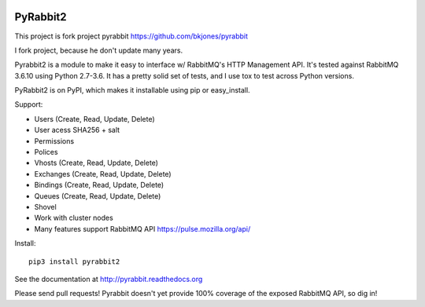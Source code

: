 .. image:: https://travis-ci.org/deslum/pyrabbit2.svg?branch=master
        :target: https://travis-ci.org/deslum/pyrabbit2
        
.. image:: https://img.shields.io/badge/python-2.x-yellow.svg
        :target: https://pypi.python.org/pypi/pyrabbit2/
        
.. image:: https://img.shields.io/badge/python-3.x-blue.svg
        :target: https://pypi.python.org/pypi/pyrabbit2/
        
==================
PyRabbit2
==================

This project is fork project pyrabbit https://github.com/bkjones/pyrabbit 

I fork project, because he don't update many years.

Pyrabbit2 is a module to make it easy to interface w/ RabbitMQ's HTTP Management
API.  It's tested against RabbitMQ 3.6.10 using Python 2.7-3.6. It has
a pretty solid set of tests, and I use tox to test across Python versions.

PyRabbit2 is on PyPI, which makes it installable using pip or easy_install.

Support:

* Users (Create, Read, Update, Delete)
* User acess SHA256 + salt 
* Permissions
* Polices
* Vhosts (Create, Read, Update, Delete)
* Exchanges (Create, Read, Update, Delete)
* Bindings (Create, Read, Update, Delete)
* Queues (Create, Read, Update, Delete)
* Shovel
* Work with cluster nodes
* Many features support RabbitMQ API https://pulse.mozilla.org/api/

Install::

     pip3 install pyrabbit2
     
     
See the documentation at http://pyrabbit.readthedocs.org

Please send pull requests! Pyrabbit doesn't yet provide 100% coverage of
the exposed RabbitMQ API, so dig in! 
